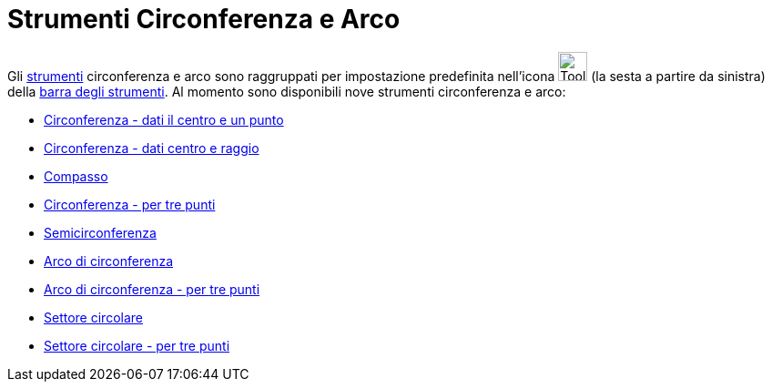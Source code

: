 = Strumenti Circonferenza e Arco
:page-en: tools/Circle_and_Arc_Tools
ifdef::env-github[:imagesdir: /it/modules/ROOT/assets/images]

Gli xref:/Strumenti.adoc[strumenti] circonferenza e arco sono raggruppati per impostazione predefinita nell'icona
image:Tool_Circle_Center_Point.gif[Tool Circle Center Point.gif,width=32,height=32] (la sesta a partire da sinistra)
della xref:/Barra_degli_strumenti.adoc[barra degli strumenti]. Al momento sono disponibili nove strumenti circonferenza
e arco:

* xref:/tools/Circonferenza_dati_il_centro_e_un_punto.adoc[Circonferenza - dati il centro e un punto]
* xref:/tools/Circonferenza_dati_centro_e_raggio.adoc[Circonferenza - dati centro e raggio]
* xref:/tools/Compasso.adoc[Compasso]
* xref:/tools/Circonferenza_per_tre_punti.adoc[Circonferenza - per tre punti]
* xref:/tools/Semicirconferenza.adoc[Semicirconferenza]
* xref:/tools/Arco_di_circonferenza.adoc[Arco di circonferenza]
* xref:/tools/Arco_di_circonferenza_per_tre_punti.adoc[Arco di circonferenza - per tre punti]
* xref:/tools/Settore_circolare.adoc[Settore circolare]
* xref:/tools/Settore_circolare_per_tre_punti.adoc[Settore circolare - per tre punti]
